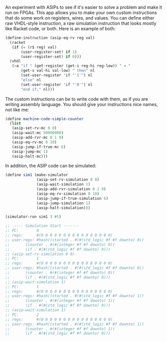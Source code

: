 An experiment with ASIPs to see if it's easier to solve a problem and make it run on FPGAs.
This app allows you to make your own custom instructions that do some work on registers, wires, and values.
You can define either raw VHDL-style instruction, a raw simulation instruction that looks mostly like Racket code, or both.
Here is an example of both:

#+BEGIN_SRC scheme
  (define-instruction (asip-eq-rv reg val)
    (racket
     (if (= (r$ reg) val)
         (user-register-set! if 1)
         (user-register-set! if 0)))
    (vhdl
     (~a "if " (get-register (get-i reg-hi reg-low)) " = "
         (get-s val-hi val-low) " then" nl
         (set-user-register 'if "'1'") nl
         "else" nl
         (set-user-register 'if "'0'") nl
         "end if;" nl)))
#+END_SRC

The custom instructions can be to write code with them, as if you are writing assembly language.
You should give your instructions nice names, not like me:
#+BEGIN_SRC scheme
(define machine-code-simple-counter
  (list
   (asip-set-rv-mc 0 0)
   (asip-wait-mc 50000000)
   (asip-add-rvr-mc 0 1 0)
   (asip-eq-rv-mc 0 10)
   (asip-jump-if-true-mc 6)
   (asip-jump-mc 1)
   (asip-halt-mc)))
#+END_SRC

In addition, the ASIP code can be simulated:

#+BEGIN_SRC scheme
  (define sim1 (make-simulator
                (asip-set-rv-simulation 0 0)
                (asip-wait-simulation 1)
                (asip-add-rvr-simulation 0 1 0)
                (asip-eq-rv-simulation 0 10)
                (asip-jump-if-true-simulation 6)
                (asip-jump-simulation 1)
                (asip-halt-simulation)))

  (simulator-run sim1 3 #t)

  ;; ----- Simulation Start -------
  ;; PC:        0
  ;; regs:      #(0 0 0 0 0 0 0 0 0 0 0 0 0 0 0 0)
  ;; user-regs: #hash((started . #(#(std_logic #f #f downto) 0))
  ;;       (counter . #(#(integer #f #f downto) 0))
  ;;       (if . #(#(std_logic #f #f downto) 0)))
  ;; (asip-set-rv-simulation 0 0)
  ;; PC:        1
  ;; regs:      #(0 0 0 0 0 0 0 0 0 0 0 0 0 0 0 0)
  ;; user-regs: #hash((started . #(#(std_logic #f #f downto) 0))
  ;;       (counter . #(#(integer #f #f downto) 0))
  ;;       (if . #(#(std_logic #f #f downto) 0)))
  ;; (asip-wait-simulation 1)
  ;; PC:        1
  ;; regs:      #(0 0 0 0 0 0 0 0 0 0 0 0 0 0 0 0)
  ;; user-regs: #hash((started . #(#(std_logic #f #f downto) 1))
  ;;       (counter . #(#(integer #f #f downto) 1))
  ;;       (if . #(#(std_logic #f #f downto) 0)))
  ;; (asip-wait-simulation 1)
  ;; PC:        2
  ;; regs:      #(0 0 0 0 0 0 0 0 0 0 0 0 0 0 0 0)
  ;; user-regs: #hash((started . #(#(std_logic #f #f downto) 1))
  ;;       (counter . #(#(integer #f #f downto) 1))
  ;;       (if . #(#(std_logic #f #f downto) 0)))
#+END_SRC
